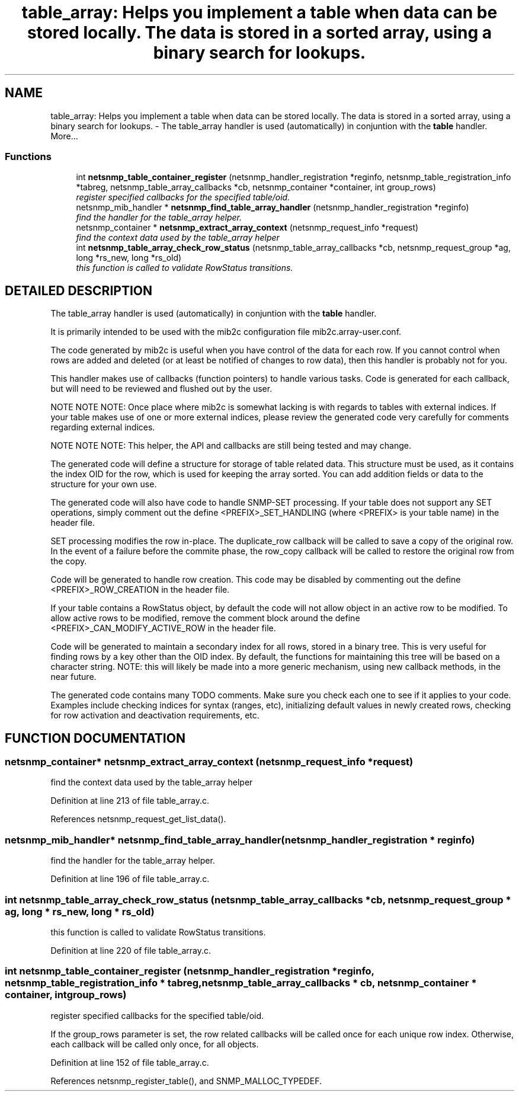 .TH "table_array: Helps you implement a table when data can be stored locally. The data is stored in a sorted array, using a binary search for lookups." 3 "13 Nov 2003" "net-snmp" \" -*- nroff -*-
.ad l
.nh
.SH NAME
table_array: Helps you implement a table when data can be stored locally. The data is stored in a sorted array, using a binary search for lookups. \- The table_array handler is used (automatically) in conjuntion with the \fBtable\fP handler. 
More...
.SS "Functions"

.in +1c
.ti -1c
.RI "int \fBnetsnmp_table_container_register\fP (netsnmp_handler_registration *reginfo, netsnmp_table_registration_info *tabreg, netsnmp_table_array_callbacks *cb, netsnmp_container *container, int group_rows)"
.br
.RI "\fIregister specified callbacks for the specified table/oid.\fP"
.ti -1c
.RI "netsnmp_mib_handler * \fBnetsnmp_find_table_array_handler\fP (netsnmp_handler_registration *reginfo)"
.br
.RI "\fIfind the handler for the table_array helper.\fP"
.ti -1c
.RI "netsnmp_container * \fBnetsnmp_extract_array_context\fP (netsnmp_request_info *request)"
.br
.RI "\fIfind the context data used by the table_array helper\fP"
.ti -1c
.RI "int \fBnetsnmp_table_array_check_row_status\fP (netsnmp_table_array_callbacks *cb, netsnmp_request_group *ag, long *rs_new, long *rs_old)"
.br
.RI "\fIthis function is called to validate RowStatus transitions.\fP"
.in -1c
.SH "DETAILED DESCRIPTION"
.PP 
The table_array handler is used (automatically) in conjuntion with the \fBtable\fP handler.
.PP
It is primarily intended to be used with the mib2c configuration file mib2c.array-user.conf.
.PP
The code generated by mib2c is useful when you have control of the data for each row. If you cannot control when rows are added and deleted (or at least be notified of changes to row data), then this handler is probably not for you.
.PP
This handler makes use of callbacks (function pointers) to handle various tasks. Code is generated for each callback, but will need to be reviewed and flushed out by the user.
.PP
NOTE NOTE NOTE: Once place where mib2c is somewhat lacking is with regards to tables with external indices. If your table makes use of one or more external indices, please review the generated code very carefully for comments regarding external indices.
.PP
NOTE NOTE NOTE: This helper, the API and callbacks are still being tested and may change.
.PP
The generated code will define a structure for storage of table related data. This structure must be used, as it contains the index OID for the row, which is used for keeping the array sorted. You can add addition fields or data to the structure for your own use.
.PP
The generated code will also have code to handle SNMP-SET processing. If your table does not support any SET operations, simply comment out the define <PREFIX>_SET_HANDLING (where <PREFIX> is your table name) in the header file.
.PP
SET processing modifies the row in-place. The duplicate_row callback will be called to save a copy of the original row. In the event of a failure before the commite phase, the row_copy callback will be called to restore the original row from the copy.
.PP
Code will be generated to handle row creation. This code may be disabled by commenting out the define <PREFIX>_ROW_CREATION in the header file.
.PP
If your table contains a RowStatus object, by default the code will not allow object in an active row to be modified. To allow active rows to be modified, remove the comment block around the define <PREFIX>_CAN_MODIFY_ACTIVE_ROW in the header file.
.PP
Code will be generated to maintain a secondary index for all rows, stored in a binary tree. This is very useful for finding rows by a key other than the OID index. By default, the functions for maintaining this tree will be based on a character string. NOTE: this will likely be made into a more generic mechanism, using new callback methods, in the near future.
.PP
The generated code contains many TODO comments. Make sure you check each one to see if it applies to your code. Examples include checking indices for syntax (ranges, etc), initializing default values in newly created rows, checking for row activation and deactivation requirements, etc. 
.SH "FUNCTION DOCUMENTATION"
.PP 
.SS "netsnmp_container* netsnmp_extract_array_context (netsnmp_request_info * request)"
.PP
find the context data used by the table_array helper
.PP
Definition at line 213 of file table_array.c.
.PP
References netsnmp_request_get_list_data().
.SS "netsnmp_mib_handler* netsnmp_find_table_array_handler (netsnmp_handler_registration * reginfo)"
.PP
find the handler for the table_array helper.
.PP
Definition at line 196 of file table_array.c.
.SS "int netsnmp_table_array_check_row_status (netsnmp_table_array_callbacks * cb, netsnmp_request_group * ag, long * rs_new, long * rs_old)"
.PP
this function is called to validate RowStatus transitions.
.PP
Definition at line 220 of file table_array.c.
.SS "int netsnmp_table_container_register (netsnmp_handler_registration * reginfo, netsnmp_table_registration_info * tabreg, netsnmp_table_array_callbacks * cb, netsnmp_container * container, int group_rows)"
.PP
register specified callbacks for the specified table/oid.
.PP
If the group_rows parameter is set, the row related callbacks will be called once for each unique row index. Otherwise, each callback will be called only once, for all objects. 
.PP
Definition at line 152 of file table_array.c.
.PP
References netsnmp_register_table(), and SNMP_MALLOC_TYPEDEF.
